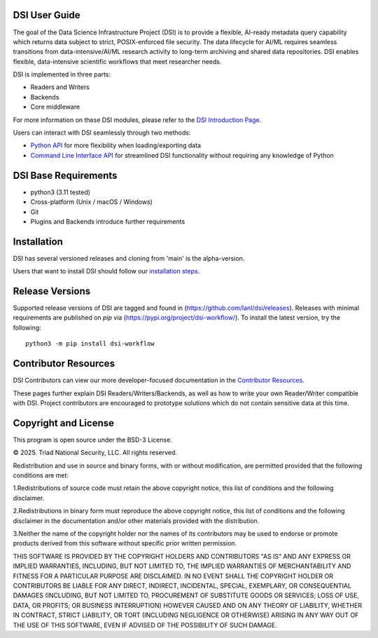 ===============
DSI User Guide
===============

The goal of the Data Science Infrastructure Project (DSI) is to provide a flexible, 
AI-ready metadata query capability which returns data subject to strict, POSIX-enforced file security. 
The data lifecycle for AI/ML requires seamless transitions from data-intensive/AI/ML research activity to long-term archiving and shared data repositories. 
DSI enables flexible, data-intensive scientific workflows that meet researcher needs.

DSI is implemented in three parts:

* Readers and Writers
* Backends 
* Core middleware

For more information on these DSI modules, please refer to the `DSI Introduction Page <https://lanl.github.io/dsi/intro-users.html>`_.

Users can interact with DSI seamlessly through two methods:

* `Python API <https://lanl.github.io/dsi/python_api.html>`_ for more flexibility when loading/exporting data
* `Command Line Interface API <https://lanl.github.io/dsi/cli_api.html>`_ for streamlined DSI functionality without requiring any knowledge of Python


========================
DSI Base Requirements
========================
* python3 (3.11 tested)
* Cross-platform (Unix / macOS / Windows)
* Git
* Plugins and Backends introduce further requirements

===============
Installation
===============

DSI has several versioned releases and cloning from 'main' is the alpha-version. 

Users that want to install DSI should follow our `installation steps <https://lanl.github.io/dsi/installation.html>`_.
	
=====================
Release Versions
=====================

Supported release versions of DSI are tagged and found in (https://github.com/lanl/dsi/releases). Releases with minimal requirements are published on *pip* via (https://pypi.org/project/dsi-workflow/). To install the latest version, try the following::

	python3 -m pip install dsi-workflow

=====================
Contributor Resources
=====================
DSI Contributors can view our more developer-focused documentation in the `Contributor Resources <https://lanl.github.io/dsi/contributors.html>`_.

These pages further explain DSI Readers/Writers/Backends, as well as how to write your own Reader/Writer compatible with DSI.
Project contributors are encouraged to prototype solutions which do not contain sensitive data at this time. 

=====================
Copyright and License
=====================

This program is open source under the BSD-3 License.

© 2025. Triad National Security, LLC. All rights reserved.

Redistribution and use in source and binary forms, with or without modification, are permitted
provided that the following conditions are met:

1.Redistributions of source code must retain the above copyright notice, this list of conditions and
the following disclaimer.
 
2.Redistributions in binary form must reproduce the above copyright notice, this list of conditions
and the following disclaimer in the documentation and/or other materials provided with the
distribution.
 
3.Neither the name of the copyright holder nor the names of its contributors may be used to endorse
or promote products derived from this software without specific prior written permission.

THIS SOFTWARE IS PROVIDED BY THE COPYRIGHT HOLDERS AND CONTRIBUTORS "AS
IS" AND ANY EXPRESS OR IMPLIED WARRANTIES, INCLUDING, BUT NOT LIMITED TO, THE
IMPLIED WARRANTIES OF MERCHANTABILITY AND FITNESS FOR A PARTICULAR
PURPOSE ARE DISCLAIMED. IN NO EVENT SHALL THE COPYRIGHT HOLDER OR
CONTRIBUTORS BE LIABLE FOR ANY DIRECT, INDIRECT, INCIDENTAL, SPECIAL,
EXEMPLARY, OR CONSEQUENTIAL DAMAGES (INCLUDING, BUT NOT LIMITED TO,
PROCUREMENT OF SUBSTITUTE GOODS OR SERVICES; LOSS OF USE, DATA, OR PROFITS;
OR BUSINESS INTERRUPTION) HOWEVER CAUSED AND ON ANY THEORY OF LIABILITY,
WHETHER IN CONTRACT, STRICT LIABILITY, OR TORT (INCLUDING NEGLIGENCE OR
OTHERWISE) ARISING IN ANY WAY OUT OF THE USE OF THIS SOFTWARE, EVEN IF
ADVISED OF THE POSSIBILITY OF SUCH DAMAGE.
